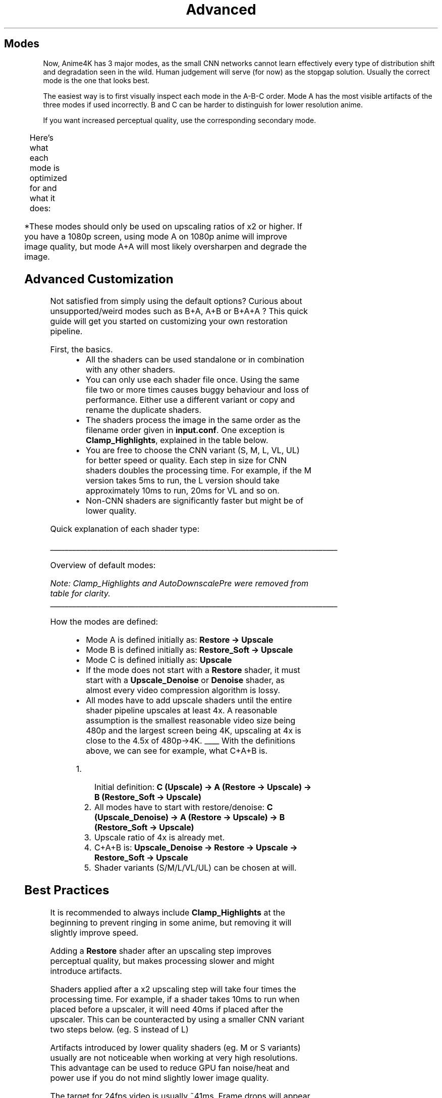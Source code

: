 .nh
.TH Advanced Usage Instructions (GLSL / MPV) (v4.x)
.SH Modes
.PP
Now, Anime4K has 3 major modes, as the small CNN networks cannot learn effectively every type of distribution shift and degradation seen in the wild. Human judgement will serve (for now) as the stopgap solution. Usually the correct mode is the one that looks best.

.PP
The easiest way is to first visually inspect each mode in the A-B-C order. Mode A has the most visible artifacts of the three modes if used incorrectly. B and C can be harder to distinguish for lower resolution anime.

.PP
If you want increased perceptual quality, use the corresponding secondary mode.

.TS
allbox;
l l 
l l .
\fBPrimary Mode\fP	\fBCorresponding Secondary Mode\fP
A	A+A
B	B+B
C	C+A
.TE

.PP
Here's what each mode is optimized for and what it does:

.TS
allbox;
l l l l 
l l l l .
\fBModes\fP	\fBOptimized for?\fP	\fBPositive effects\fP	\fBNegative effects (If used incorrectly)\fP
A	T{
Most 1080p anime.
Some older 720p anime.
Most old SD anime.
(High amounts of blur)
(A lot of resampling artifacts)
(Smearing due to compression)
T}	T{
High perceptual quality.
Reduces compression artifacts.
Reconstructs most degraded lines.
Reduces large amounts of blur.
Reduces noise.
T}	T{
Can amplify ringing if already present.
Can amplify banding if already present.
Strong denoising might blur textures.
T}
B	T{
Some 1080p anime.
Most 720p anime.
1080p->720p downscaled anime.
(Low amounts of blur)
(Some resampling artifacts)
(Ringing due to downsampling)
T}	T{
Reduces compression artifacts.
Reconstructs some degraded lines.
Reduces some blur.
Reduces noise.
Reduces ringing.
Reduces aliasing.
T}	T{
Some artifacts might not be removed.
Some lines might still be blurry.
Strong denoising might blur textures.
T}
C	T{
1080p->480p downscaled anime.
Very rarely, 1080p animated movies.
Images with no degradation.
Wallpapers Pixiv art.
T}	T{
Highest PSNR.
Reduces noise.
T}	T{
Low perceptual quality.
Can amplify ringing if already present.
Can amplify resampling artifacts.
T}	T{
A+A*	Same as A
T{	T{
Highest perceptual quality.
Reconstructs almost all degraded lines.
Same positive effects from mode A.
T}	T{
Can cause severe ringing.
Can cause banding.
Can cause aliasing.
Same negative effects from mode A.
Slower than mode A.
T}
B+B*	T{
Same as B
T}	T{
High perceptual quality.
Same positive effects from mode B.
T}	T{
Same negative effects from mode B.
Slower than mode B.
T}
C+A*	T{
Same as C
T}	T{
Slightly higher perceptual quality.
Same positive effects from mode C.
T}	T{
Same negative effects from mode C.
Slower than mode C.
T}
.TE

.PP
*These modes should only be used on upscaling ratios of x2 or higher. If you have a 1080p screen, using mode A on 1080p anime will improve image quality, but mode A+A will most likely oversharpen and degrade the image.

.SH Advanced Customization
.PP
Not satisfied from simply using the default options? Curious about unsupported/weird modes such as B+A, A+B or B+A+A ? This quick guide will get you started on customizing your own restoration pipeline.

.PP
First, the basics.

.RS
.IP \(bu 2
All the shaders can be used standalone or in combination with any other shaders.
.IP \(bu 2
You can only use each shader file once. Using the same file two or more times causes buggy behaviour and loss of performance. Either use a different variant or copy and rename the duplicate shaders.
.IP \(bu 2
The shaders process the image in the same order as the filename order given in \fBinput.conf\fR\&. One exception is \fBClamp_Highlights\fR, explained in the table below.
.IP \(bu 2
You are free to choose the CNN variant (S, M, L, VL, UL) for better speed or quality. Each step in size for CNN shaders doubles the processing time. For example, if the M version takes 5ms to run, the L version should take approximately 10ms to run, 20ms for VL and so on.
.IP \(bu 2
Non-CNN shaders are significantly faster but might be of lower quality.

.RE

.PP
Quick explanation of each shader type:

.TS
allbox;
l l 
l l .
\fBShader Type (in order of importance)\fP	\fBEffect\fP
Restore	T{
The shader that makes Anime4K different from other upscalers. Restores image, best used before upscaling. Removes compression artifacts, blur, ringing, etc. \fBRestore\fR is more optimized for upsampling artifacts and blur, while \fBRestore_Soft\fR is more optimized for downsampling artifacts and aliasing.
T}
Upscale	T{
Upscales an image by a factor of x2, assumes image contains no degradation.
T}
Upscale_Denoise	T{
Upscales an image by a factor of x2 and denoises it with no GPU performance penality.
T}
Clamp_Highlights	T{
Computes and saves image statistics at the location it is placed in the shader stage, then clamps the image highlights at the end after all the shaders to prevent overshoot and reduce ringing.
T}
Darken	T{
Darkens lines in image. As what constitutes a line is ambiguous, might darken other stuff. Use according to personal taste.
T}
Thin	T{
Makes lines thinner in image. As what constitutes a line is ambiguous, might thin other stuff. Use according to personal taste.
T}
Denoise	T{
Applies a denoising filter to the image.
T}
Deblur	T{
Applies a deblur filter to the image. Sharpens details without overshoot or ringing.
T}
AutoDownscalePre_x4	T{
Downscales an image after a first upscaling step, so that the second x2 upscaling step exactly matches screen size. This improves performance without noticeably impacting quality as you will not be working with images larger than the screen size. Should be placed between two Upscale shaders. Without this shader, the default behaviour is to downscale to the screen size after running all shaders.
T}
AutoDownscalePre_x2	T{
Downscales an image after a first upscaling step to match screen size. This improves performance without noticeably impacting quality as you will not be working with images larger than the screen size. Should be placed after the first Upscale shader. Without this shader, the default behaviour is to downscale to the screen size after running all shaders.
T}
.TE

.ti 0
\l'\n(.lu'

.PP
Overview of default modes:

.TS
allbox;
l l 
l l .
\fBMode\fP	\fBShaders\fP
A	\fBRestore -> Upscale -> Upscale\fR
B	\fBRestore_Soft -> Upscale -> Upscale\fR
C	\fBUpscale_Denoise -> Upscale\fR
A+A	\fBRestore -> Upscale -> Restore -> Upscale\fR
B+B	\fBRestore_Soft -> Upscale -> Restore_Soft -> Upscale\fR
C+A	\fBUpscale_Denoise -> Restore -> Upscale\fR
.TE

.PP
\fINote: Clamp_Highlights and AutoDownscalePre were removed from table for clarity.\fP

.ti 0
\l'\n(.lu'

.PP
How the modes are defined:

.RS
.IP \(bu 2
Mode A is defined initially as: \fBRestore -> Upscale\fR
.IP \(bu 2
Mode B is defined initially as: \fBRestore_Soft -> Upscale\fR
.IP \(bu 2
Mode C is defined initially as: \fBUpscale\fR
.IP \(bu 2
If the mode does not start with a \fBRestore\fR shader, it must start with a \fBUpscale_Denoise\fR or \fBDenoise\fR shader, as almost every video compression algorithm is lossy.
.IP \(bu 2
All modes have to add upscale shaders until the entire shader pipeline upscales at least 4x. A reasonable assumption is the smallest reasonable video size being 480p and the largest screen being 4K, upscaling at 4x is close to the 4.5x of 480p->4K.
____
With the definitions above, we can see for example, what C+A+B is.

.RE

.RS
.IP "  1." 5
Initial definition: \fBC (Upscale) -> A (Restore -> Upscale) -> B (Restore_Soft -> Upscale)\fR
.IP "  2." 5
All modes have to start with restore/denoise: \fBC (Upscale_Denoise) -> A (Restore -> Upscale) -> B (Restore_Soft -> Upscale)\fR
.IP "  3." 5
Upscale ratio of 4x is already met.
.IP "  4." 5
C+A+B is: \fBUpscale_Denoise -> Restore -> Upscale -> Restore_Soft -> Upscale\fR
.IP "  5." 5
Shader variants (S/M/L/VL/UL) can be chosen at will.

.RE

.SH Best Practices
.PP
It is recommended to always include \fBClamp_Highlights\fR at the beginning to prevent ringing in some anime, but removing it will slightly improve speed.

.PP
Adding a \fBRestore\fR shader after an upscaling step improves perceptual quality, but makes processing slower and might introduce artifacts.

.PP
Shaders applied after a x2 upscaling step will take four times the processing time. For example, if a shader takes 10ms to run when placed before a upscaler, it will need 40ms if placed after the upscaler. This can be counteracted by using a smaller CNN variant two steps below. (eg. S instead of L)

.PP
Artifacts introduced by lower quality shaders (eg. M or S variants) usually are not noticeable when working at very high resolutions. This advantage can be used to reduce GPU fan noise/heat and power use if you do not mind slightly lower image quality.

.PP
The target for 24fps video is usually ~41ms. Frame drops will appear if the GPU cannot keep up. If that happens, use lower quality/faster shader variants.
Use the mpv profiler (press Shift+I and then 2 on the keyboard's top row) to verify whether your GPU can keep up.

.TS
allbox;
l l 
l l .
\fBVideo Framerate\fP	\fBMaximum time (ms)\fP
24	41
30	33
60	16
.TE

.ti 0
\l'\n(.lu'
